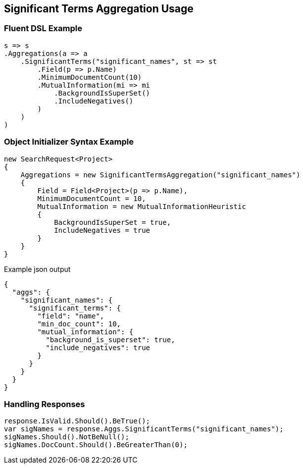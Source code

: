 :ref_current: https://www.elastic.co/guide/en/elasticsearch/reference/current

:github: https://github.com/elastic/elasticsearch-net

:imagesdir: ../../../images/

[[significant-terms-aggregation-usage]]
== Significant Terms Aggregation Usage

=== Fluent DSL Example

[source,csharp]
----
s => s
.Aggregations(a => a
    .SignificantTerms("significant_names", st => st
        .Field(p => p.Name)
        .MinimumDocumentCount(10)
        .MutualInformation(mi => mi
            .BackgroundIsSuperSet()
            .IncludeNegatives()
        )
    )
)
----

=== Object Initializer Syntax Example

[source,csharp]
----
new SearchRequest<Project>
{
    Aggregations = new SignificantTermsAggregation("significant_names")
    {
        Field = Field<Project>(p => p.Name),
        MinimumDocumentCount = 10,
        MutualInformation = new MutualInformationHeuristic
        {
            BackgroundIsSuperSet = true,
            IncludeNegatives = true
        }
    }
}
----

[source,javascript]
.Example json output
----
{
  "aggs": {
    "significant_names": {
      "significant_terms": {
        "field": "name",
        "min_doc_count": 10,
        "mutual_information": {
          "background_is_superset": true,
          "include_negatives": true
        }
      }
    }
  }
}
----

=== Handling Responses

[source,csharp]
----
response.IsValid.Should().BeTrue();
var sigNames = response.Aggs.SignificantTerms("significant_names");
sigNames.Should().NotBeNull();
sigNames.DocCount.Should().BeGreaterThan(0);
----

